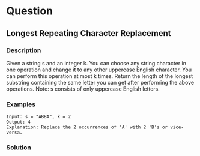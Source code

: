 * Question

** Longest Repeating Character Replacement

*** Description

Given a string s and an integer k. You can choose any string character in one operation and change it to any other uppercase English character. You can perform this operation at most k times. Return the length of the longest substring containing the same letter you can get after performing the above operations. Note: s consists of only uppercase English letters.

*** Examples

#+begin_example
Input: s = "ABBA", k = 2
Output: 4
Explanation: Replace the 2 occurrences of 'A' with 2 'B's or vice-versa.
#+end_example

*** Solution
#+begin_src python
#+end_src
